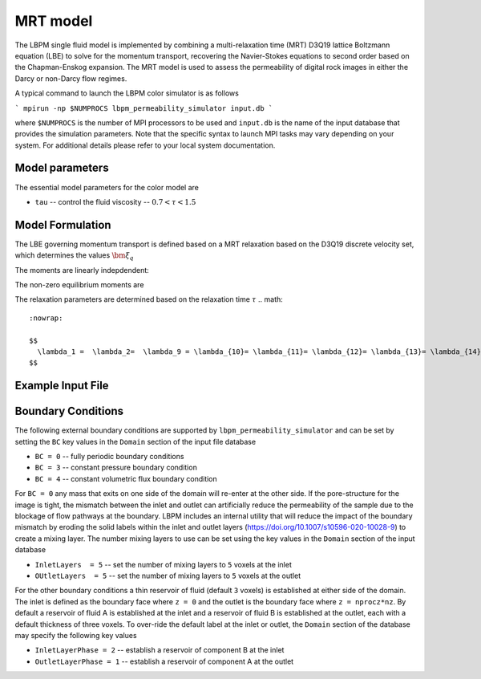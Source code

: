 ###############################################################################
MRT model
###############################################################################

The LBPM single fluid model is implemented by combining a multi-relaxation time (MRT) D3Q19
lattice Boltzmann equation (LBE) to solve for the momentum transport, recovering the Navier-Stokes
equations to second order based on the Chapman-Enskog expansion. The MRT model is used to assess the
permeability of digital rock images in either the Darcy or non-Darcy flow regimes. 

A typical command to launch the LBPM color simulator is as follows

```
mpirun -np $NUMPROCS lbpm_permeability_simulator input.db
```

where ``$NUMPROCS`` is the number of MPI processors to be used and ``input.db`` is
the name of the input database that provides the simulation parameters.
Note that the specific syntax to launch MPI tasks may vary depending on your system.
For additional details please refer to your local system documentation.

***************************
Model parameters
***************************

The essential model parameters for the color model are

- ``tau`` -- control the fluid viscosity -- :math:`0.7 < \tau < 1.5`

****************************
Model Formulation
****************************

The LBE governing momentum transport is defined based on a MRT relaxation based on the D3Q19 discrete
velocity set, which determines the values :math:`\bm{\xi}_q`

.. math::
   :nowrap:

   $$
      f_q(\bm{x}_i + \bm{\xi}_q \delta t,t + \delta t) - f_q(\bm{x}_i,t) = \sum^{Q-1}_{k=0} M^{-1}_{qk} \lambda_{k} (m_k^{eq}-m_k) + t_q \bm{\xi}_q \cdot \frac{\bm{F}}{c_s^2} \;,
   $$


The moments are linearly indepdendent:

.. math::
   :nowrap:

   $$
      m_k = \sum_{q=0}^{18} M_{qk} f_q\;.
   $$


The non-zero equilibrium moments are

.. math::
   :nowrap:

   $$
     m_1^{eq} = 19\frac{j_x^2+j_y^2+j_z^2}{\rho} - 11\rho \;,
   $$     

.. math::
   :nowrap:

   $$
     m_2^{eq} = 3\rho - frac{11}{2} \frac{j_x^2+j_y^2+j_z^2}{\rho} \;,
   $$     

.. math::
   :nowrap:


   $$
     m_4^{eq} = -\frac 2 3 j_x \;,
   $$
   
.. math::
   :nowrap:

   $$
     m_6^{eq} = -\frac 2 3 j_y \;,
   $$

.. math::
   :nowrap:

   $$
     m_8^{eq} = -\frac 2 3 j_z \;,
   $$

.. math::
   :nowrap:

   $$     
     m_9^{eq} = \frac{2j_x^2-j_y^2-j_z^2}{\rho}\;,
   $$     

.. math::
   :nowrap:

   $$
     m_{10}^{eq} = -\frac{2j_x^2-j_y^2-j_z^2)}{2\rho_0} \;,
   $$     
   
.. math::
   :nowrap:

   $$     
     m_{11}^{eq} = \frac{j_y^2-j_z^2}{\rho_0} \;, 
   $$     

.. math::
   :nowrap:

   $$
     m_{12}^{eq} = -\frac{j_y^2-j_z^2}{2\rho_0} \;,
   $$     

   
.. math::
   :nowrap:

   $$     
     m_{13}^{eq} = \frac{j_x j_y}{\rho_0} \;, 
   $$     

.. math::
   :nowrap:

   $$     
     m_{14}^{eq} = \frac{j_y j_z}{\rho_0} \;, 
   $$     

.. math::
   :nowrap:

   $$     
     m_{15}^{eq} = \frac{j_x j_z}{\rho_0} \;, 
   $$

The relaxation parameters are determined based on the relaxation time :math:`\tau`
.. math::
   :nowrap:

   $$
     \lambda_1 =  \lambda_2=  \lambda_9 = \lambda_{10}= \lambda_{11}= \lambda_{12}= \lambda_{13}= \lambda_{14}= \lambda_{15} = s_\nu = \frac{1}{\tau} \;,
   $$
   
.. math::
   :nowrap:
      
    $$
     \lambda_{4}= \lambda_{6}= \lambda_{8} = \lambda_{16} = \lambda_{17} = \lambda_{18}= \frac{8(2-s_\nu)}{8-s_\nu} \;,
   $$



****************************
Example Input File
****************************



  
****************************
Boundary Conditions
****************************

The following external boundary conditions are supported by ``lbpm_permeability_simulator``
and can be set by setting the ``BC`` key values in the ``Domain`` section of the
input file database

- ``BC = 0`` -- fully periodic boundary conditions
- ``BC = 3`` -- constant pressure boundary condition
- ``BC = 4`` -- constant volumetric flux boundary condition

For ``BC = 0`` any mass that exits on one side of the domain will re-enter at the other
side. If the pore-structure for the image is tight, the mismatch between the inlet and
outlet can artificially reduce the permeability of the sample due to the blockage of
flow pathways at the boundary. LBPM includes an internal utility that will reduce the impact
of the boundary mismatch by eroding the solid labels within the inlet and outlet layers
(https://doi.org/10.1007/s10596-020-10028-9) to create a mixing layer.
The number mixing layers to use can be set using the key values in the ``Domain`` section
of the input database

- ``InletLayers  = 5`` -- set the number of mixing layers to ``5`` voxels at the inlet
- ``OUtletLayers  = 5`` -- set the number of mixing layers to ``5`` voxels at the outlet

For the other boundary conditions a thin reservoir of fluid  (default ``3`` voxels)
is established at either side of the domain. The inlet is defined as the boundary face
where ``z = 0`` and the outlet is the boundary face where ``z = nprocz*nz``. By default a
reservoir of fluid A is established at the inlet and a reservoir of fluid B is established at
the outlet, each with a default thickness of three voxels. To over-ride the default label at
the inlet or outlet, the ``Domain`` section of the database may specify the following key values

- ``InletLayerPhase = 2`` -- establish a reservoir of component B at the inlet
- ``OutletLayerPhase = 1`` -- establish a reservoir of component A at the outlet

